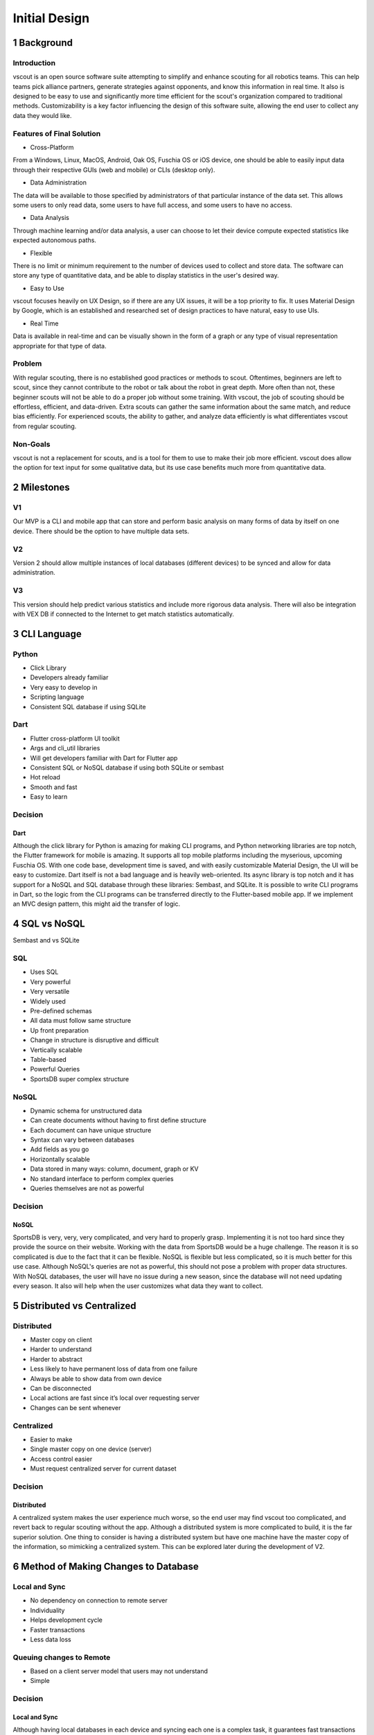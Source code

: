 Initial Design
===================

1 Background
------------------

Introduction
`````````````````````
vscout is an open source software suite attempting to simplify and enhance
scouting for all robotics teams. This can help teams pick alliance partners,
generate strategies against opponents, and know this information in real time.
It also is designed to be easy to use and significantly more time efficient for
the scout's organization compared to traditional methods. Customizability is a
key factor influencing the design of this software suite, allowing the end user
to collect any data they would like.

Features of Final Solution
````````````````````````````````````
- Cross-Platform

From a Windows, Linux, MacOS, Android, Oak OS, Fuschia OS or iOS device,
one should be able to easily input data through their respective GUIs (web
and mobile) or CLIs (desktop only).

- Data Administration

The data will be available to those specified by administrators of that
particular instance of the data set. This allows some users to only read
data, some users to have full access, and some users to have no access.

- Data Analysis

Through machine learning and/or data analysis, a user can choose to let
their device compute expected statistics like expected autonomous paths.

- Flexible

There is no limit or minimum requirement to the number of devices used
to collect and store data. The software can store any type of quantitative
data, and be able to display statistics in the user's desired way.

- Easy to Use

vscout focuses heavily on UX Design, so if there are any UX issues, it will
be a top priority to fix. It uses Material Design by Google, which is an
established and researched set of design practices to have natural, easy
to use UIs.

- Real Time

Data is available in real-time and can be visually shown in the form of
a graph or any type of visual representation appropriate for that type of
data.

Problem
``````````````

With regular scouting, there is no established good practices or methods to
scout. Oftentimes, beginners are left to scout, since they cannot contribute
to the robot or talk about the robot in great depth. More often than not, these
beginner scouts will not be able to do a proper job without some training. With
vscout, the job of scouting should be effortless, efficient, and data-driven.
Extra scouts can gather the same information about the same match, and
reduce bias efficiently. For experienced scouts, the ability to gather, and
analyze data efficiently is what differentiates vscout from regular scouting.

Non-Goals
```````````

vscout is not a replacement for scouts, and is a tool for them to use to make
their job more efficient. vscout does allow the option for text input for some
qualitative data, but its use case benefits much more from quantitative data.

2 Milestones
-------------------

V1
`````

Our MVP is a CLI and mobile app that can store and perform basic analysis
on many forms of data by itself on one device. There should be the option
to have multiple data sets.

V2
`````

Version 2 should allow multiple instances of local databases (different
devices) to be synced and allow for data administration.

V3
`````

This version should help predict various statistics and include more
rigorous data analysis. There will also be integration with VEX DB if
connected to the Internet to get match statistics automatically.

3 CLI Language
-----------------------

Python
````````````
- Click Library
- Developers already familiar
- Very easy to develop in
- Scripting language
- Consistent SQL database if using SQLite

Dart
`````````

- Flutter cross-platform UI toolkit
- Args and cli_util libraries
- Will get developers familiar with Dart for Flutter app
- Consistent SQL or NoSQL database if using both SQLite or sembast
- Hot reload
- Smooth and fast
- Easy to learn

Decision
```````````````

Dart
'''''''''

Although the click library for Python is amazing for making CLI programs,
and Python networking libraries are top notch, the Flutter framework for
mobile is amazing. It supports all top mobile platforms including the
myserious, upcoming Fuschia OS. With one code base, development time
is saved, and with easily customizable Material Design, the UI will be easy
to customize. Dart itself is not a bad language and is heavily web-oriented.
Its async library is top notch and it has support for a NoSQL and SQL
database through these libraries: Sembast, and SQLite. It is possible to write
CLI programs in Dart, so the logic from the CLI programs can be transferred
directly to the Flutter-based mobile app. If we implement an MVC design
pattern, this might aid the transfer of logic.

4 SQL vs NoSQL
-----------------------

Sembast and vs SQLite

SQL
``````
- Uses SQL
- Very powerful
- Very versatile
- Widely used
- Pre-defined schemas
- All data must follow same structure
- Up front preparation
- Change in structure is disruptive and difficult
- Vertically scalable
- Table-based
- Powerful Queries
- SportsDB super complex structure


NoSQL
````````````
- Dynamic schema for unstructured data
- Can create documents without having to first define structure
- Each document can have unique structure
- Syntax can vary between databases
- Add fields as you go
- Horizontally scalable
- Data stored in many ways: column, document, graph or KV
- No standard interface to perform complex queries
- Queries themselves are not as powerful

Decision
`````````````````

NoSQL
'''''''''''''''

SportsDB is very, very, very complicated, and very hard to properly
grasp. Implementing it is not too hard since they provide the source
on their website. Working with the data from SportsDB would be a
huge challenge. The reason it is so complicated is due to the fact
that it can be flexible. NoSQL is flexible but less complicated, so it
is much better for this use case. Although NoSQL's queries are not
as powerful, this should not pose a problem with proper data
structures. With NoSQL databases, the user will have no issue during
a new season, since the database will not need updating every season.
It also will help when the user customizes what data they want to collect.

5 Distributed vs Centralized
----------------------------------------

Distributed
```````````````````
- Master copy on client
- Harder to understand
- Harder to abstract
- Less likely to have permanent loss of data from one failure
- Always be able to show data from own device
- Can be disconnected
- Local actions are fast since it’s local over requesting server
- Changes can be sent whenever

Centralized
`````````````````````

- Easier to make
- Single master copy on one device (server)
- Access control easier
- Must request centralized server for current dataset

Decision
```````````````

Distributed
''''''''''''''''''''''''

A centralized system makes the user experience much worse, so
the end user may find vscout too complicated, and revert back to
regular scouting without the app. Although a distributed system is
more complicated to build, it is the far superior solution. One thing
to consider is having a distributed system but have one machine have
the master copy of the information, so mimicking a centralized system.
This can be explored later during the development of V2.

6 Method of Making Changes to Database
--------------------------------------------------------------

Local and Sync
`````````````````````````

- No dependency on connection to remote server
- Individuality
- Helps development cycle
- Faster transactions
- Less data loss

Queuing changes to Remote
````````````````````````````````````````````````

- Based on a client server model that users may not understand
- Simple

Decision
```````````````

Local and Sync
'''''''''''''''''''''''''''''''

Although having local databases in each device and syncing each
one is a complex task, it guarantees fast transactions with the
database, and minimizes data loss. This added complexity is
what differentiates a moderate product from a great one.
